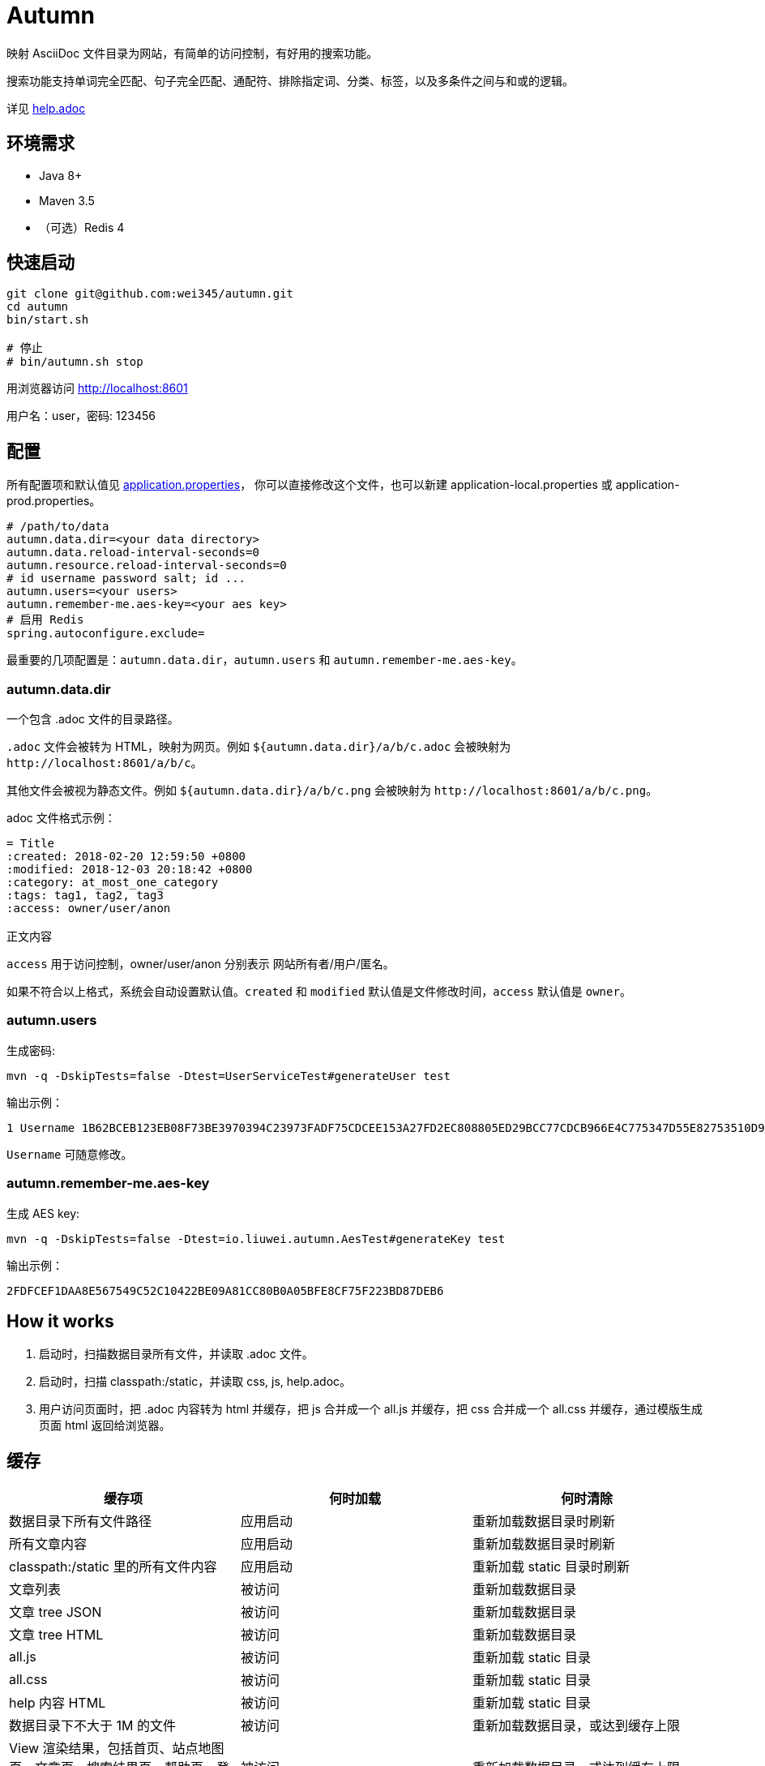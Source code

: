 = Autumn

映射 AsciiDoc 文件目录为网站，有简单的访问控制，有好用的搜索功能。

搜索功能支持单词完全匹配、句子完全匹配、通配符、排除指定词、分类、标签，以及多条件之间与和或的逻辑。

详见 link:src/main/resources/static/help.adoc#search[help.adoc]

== 环境需求

* Java 8+
* Maven 3.5
* （可选）Redis 4

== 快速启动

[source,bash]
----
git clone git@github.com:wei345/autumn.git
cd autumn
bin/start.sh

# 停止
# bin/autumn.sh stop
----

用浏览器访问 http://localhost:8601

用户名：user，密码: 123456

== 配置

所有配置项和默认值见 link:src/main/resources/application.properties[application.properties]，
你可以直接修改这个文件，也可以新建 application-local.properties 或 application-prod.properties。

[source,properties]
----
# /path/to/data
autumn.data.dir=<your data directory>
autumn.data.reload-interval-seconds=0
autumn.resource.reload-interval-seconds=0
# id username password salt; id ...
autumn.users=<your users>
autumn.remember-me.aes-key=<your aes key>
# 启用 Redis
spring.autoconfigure.exclude=
----

最重要的几项配置是：`autumn.data.dir`，`autumn.users` 和 `autumn.remember-me.aes-key`。

=== autumn.data.dir

一个包含 .adoc 文件的目录路径。

`.adoc` 文件会被转为 HTML，映射为网页。例如 `${autumn.data.dir}/a/b/c.adoc` 会被映射为 `+http://localhost:8601/a/b/c+`。

其他文件会被视为静态文件。例如 `${autumn.data.dir}/a/b/c.png` 会被映射为 `+http://localhost:8601/a/b/c.png+`。

.adoc 文件格式示例：
[source,asciidoc]
----
= Title
:created: 2018-02-20 12:59:50 +0800
:modified: 2018-12-03 20:18:42 +0800
:category: at_most_one_category
:tags: tag1, tag2, tag3
:access: owner/user/anon

正文内容
----

`access` 用于访问控制，owner/user/anon 分别表示 网站所有者/用户/匿名。

如果不符合以上格式，系统会自动设置默认值。`created` 和 `modified` 默认值是文件修改时间，`access` 默认值是 `owner`。

=== autumn.users

生成密码:

[source,bash]
----
mvn -q -DskipTests=false -Dtest=UserServiceTest#generateUser test
----

输出示例：

[source,text]
----
1 Username 1B62BCEB123EB08F73BE3970394C23973FADF75CDCEE153A27FD2EC808805ED29BCC77CDCB966E4C775347D55E82753510D9E8154387BB7286D8CBAF9E68324A 75F0FF8B5CF34B050491DBB9F0BBF85F;
----

`Username` 可随意修改。

=== autumn.remember-me.aes-key

生成 AES key:

[source,bash]
----
mvn -q -DskipTests=false -Dtest=io.liuwei.autumn.AesTest#generateKey test
----

输出示例：

[source,text]
----
2FDFCEF1DAA8E567549C52C10422BE09A81CC80B0A05BFE8CF75F223BD87DEB6
----

== How it works

1. 启动时，扫描数据目录所有文件，并读取 .adoc 文件。
2. 启动时，扫描 classpath:/static，并读取 css, js, help.adoc。
3. 用户访问页面时，把 .adoc 内容转为 html 并缓存，把 js 合并成一个 all.js 并缓存，把 css 合并成一个 all.css 并缓存，通过模版生成页面 html 返回给浏览器。

== 缓存

|===
|缓存项 |何时加载 |何时清除

|数据目录下所有文件路径
|应用启动
|重新加载数据目录时刷新

|所有文章内容
|应用启动
|重新加载数据目录时刷新

|classpath:/static 里的所有文件内容
|应用启动
|重新加载 static 目录时刷新

|文章列表
|被访问
|重新加载数据目录

|文章 tree JSON
|被访问
|重新加载数据目录

|文章 tree HTML
|被访问
|重新加载数据目录

|all.js
|被访问
|重新加载 static 目录

|all.css
|被访问
|重新加载 static 目录

|help 内容 HTML
|被访问
|重新加载 static 目录

|数据目录下不大于 1M 的文件
|被访问
|重新加载数据目录，或达到缓存上限

|View 渲染结果，包括首页、站点地图页、文章页、搜索结果页、帮助页、登录页
|被访问
|重新加载数据目录，或达到缓存上限

|文章内容 HTML
|被访问
|达到缓存上限

|文章面包屑
|被访问
|达到缓存上限

|搜索 hit
|被访问
|达到缓存上限

|限流计数
|被访问
|到期失效，或达到缓存上限

|rememberMe Cookie 解析结果
|被访问
|到期失效，或达到缓存上限
|===

文章内容 HTML、文章面包屑和搜索 hit，这几个缓存项的 key 使用了文章的 snapshotId。
snapshotId 是根据文章内容生成的，如果文章内容变化，snapshotId 也会变化，
如果文章内容不变，snapshotId 也不变。所以重新加载数据目录时，不需要清除这些缓存。

== ...

=== 有那么多现成的网站工具，为什么还要自己开发？

因为都不顺手。

* Jekyll 不适合我。我只想公开一部分内容，自己能够看到全部内容，还想要不依赖第三方的好用的搜索功能。
* WordPress 不适合我。我不喜欢在网页的小窗口内编辑文本，不，大窗口也不喜欢，我更喜欢用强大的文本编辑器编辑文本。
* DokuWiki 不适合我。同上。
* 其他，试过一些，也不适合我。

我曾经改造过 DokuWiki，用 git 同步数据，自动刷新索引，把文件扩展名从 .txt 改为 .md，
增加 front matter 支持，Sidebar 可折叠等。DokuWiki 有很多我不需要的功能和逻辑，
对于改造来说都是负担，改造成本很高，考虑到将来要支持 category 和 tags，还有很高的改造成本。

不如自己开发，比改造一个现有的东西更可控更省时间，每一处都按照自己的喜好来做，访问速度更快，用起来更顺手。
